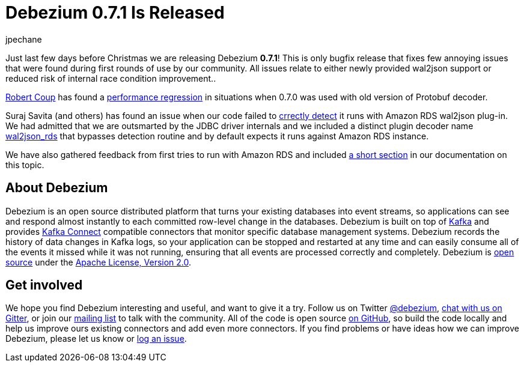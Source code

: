 = Debezium 0.7.1 Is Released
jpechane
:awestruct-tags: [ releases, mysql, mongodb, postgres, docker ]
:awestruct-layout: blog-post

Just last few days before Christmas we are releasing Debezium  *0.7.1*!
This is only bugfix release that fixes few annoying issues that were found during first rounds of use by our community.
All issues relate to either newly provided wal2json support or reduced risk of internal race condition improvement..

https://github.com/rcoup[Robert Coup] has found a https://issues.jboss.org/browse/DBZ-512[performance regression] in situations when 0.7.0 was used with old version of Protobuf decoder.

Suraj Savita (and others) has found an issue when our code failed to https://issues.jboss.org/browse/DBZ-513[crrectly detect] it runs with Amazon RDS wal2json plug-in.
We had admitted that we are outsmarted by the JDBC driver internals and we included a distinct plugin decoder name https://issues.jboss.org/browse/DBZ-517[wal2json_rds] that bypasses detection routine and by default expects it runs against Amazon RDS instance.

We have also gathered feedback from first tries to run with Amazon RDS and included link:/docs/connectors/postgresql/#amazon-rds[a short section] in our documentation on this topic.

== About Debezium

Debezium is an open source distributed platform that turns your existing databases into event streams,
so applications can see and respond almost instantly to each committed row-level change in the databases.
Debezium is built on top of http://kafka.apache.org/[Kafka] and provides http://kafka.apache.org/documentation.html#connect[Kafka Connect] compatible connectors that monitor specific database management systems.
Debezium records the history of data changes in Kafka logs, so your application can be stopped and restarted at any time and can easily consume all of the events it missed while it was not running,
ensuring that all events are processed correctly and completely.
Debezium is link:/license[open source] under the http://www.apache.org/licenses/LICENSE-2.0.html[Apache License, Version 2.0].

== Get involved

We hope you find Debezium interesting and useful, and want to give it a try.
Follow us on Twitter https://twitter.com/debezium[@debezium], https://gitter.im/debezium/user[chat with us on Gitter],
or join our https://groups.google.com/forum/#!forum/debezium[mailing list] to talk with the community.
All of the code is open source https://github.com/debezium/[on GitHub],
so build the code locally and help us improve ours existing connectors and add even more connectors.
If you find problems or have ideas how we can improve Debezium, please let us know or https://issues.jboss.org/projects/DBZ/issues/[log an issue].
